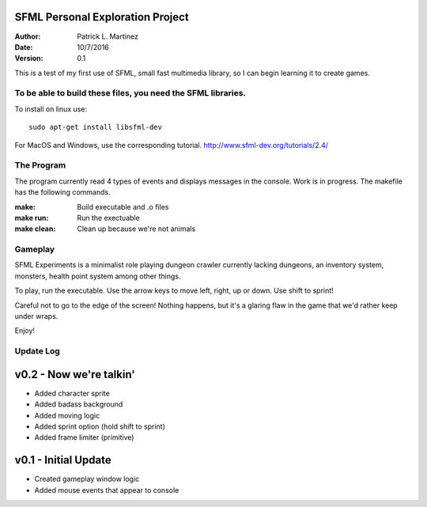 SFML Personal Exploration Project
==================

:Author: Patrick L. Martinez
:Date: 10/7/2016
:Version: 0.1

This is a test of my first use of SFML, small fast multimedia library, so I can begin learning it to create games.


To be able to build these files, you need the SFML libraries.
********************

To install on linux use::

	sudo apt-get install libsfml-dev

For MacOS and Windows, use the corresponding tutorial.
http://www.sfml-dev.org/tutorials/2.4/

The Program
*******************

The program currently read 4 types of events and displays messages in the console. Work is in progress. The makefile has the following commands.

:make: Build executable and .o files
:make run: Run the exectuable
:make clean: Clean up because we're not animals

Gameplay
******************

SFML Experiments is a minimalist role playing dungeon crawler currently lacking dungeons, an inventory system, monsters, health point system among other things. 

To play, run the executable. Use the arrow keys to move left, right, up or down. 
Use shift to sprint!

Careful not to go to the edge of the screen! Nothing happens, but it's a glaring flaw in the game that we'd rather keep under wraps. 

Enjoy!

Update Log
******************

v0.2 - Now we're talkin'
=========

- Added character sprite
- Added badass background
- Added moving logic
- Added sprint option (hold shift to sprint)
- Added frame limiter (primitive)


v0.1 - Initial Update
=========

- Created gameplay window logic
- Added mouse events that appear to console



